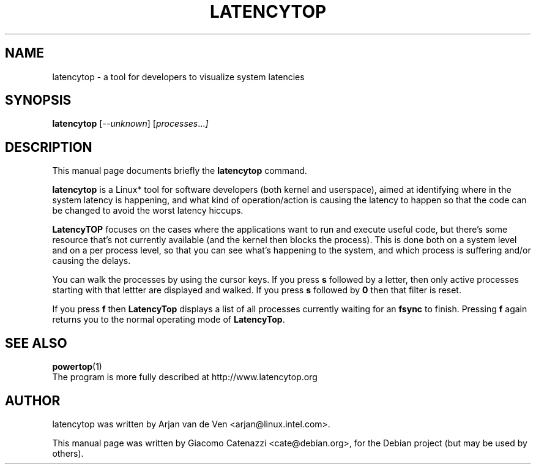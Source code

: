 .TH LATENCYTOP 8 "November 9, 2008"
.\" Please adjust this date whenever revising the manpage.
.\"
.\" Some roff macros, for reference:
.\" .nh        disable hyphenation
.\" .hy        enable hyphenation
.\" .ad l      left justify
.\" .ad b      justify to both left and right margins
.\" .nf        disable filling
.\" .fi        enable filling
.\" .br        insert line break
.\" .sp <n>    insert n+1 empty lines
.\" for manpage-specific macros, see man(7)
.SH NAME
latencytop \- a tool for developers to visualize system latencies
.SH SYNOPSIS
.B latencytop
.RI [ --unknown ] " " [ processes ... ]
.SH DESCRIPTION
This manual page documents briefly the
.B latencytop
command.
.PP
.\" TeX users may be more comfortable with the \fB<whatever>\fP and
.\" \fI<whatever>\fP escape sequences to invode bold face and italics, 
.\" respectively.
\fBlatencytop\fP is a Linux* tool for software developers (both kernel
and userspace), aimed at identifying where in the system latency is
happening, and what kind of operation/action is causing the latency to
happen so that the code can be changed to avoid the worst latency
hiccups.
.PP
\fBLatencyTOP\fP focuses on the cases where the applications want to
run and execute useful code, but there's some resource that's not
currently available (and the kernel then blocks the process). This is
done both on a system level and on a per process level, so that you can
see what's happening to the system, and which process is suffering
and/or causing the delays. 

You can walk the processes by using the cursor keys. If you press \fBs\fP 
followed by a letter, then only active processes starting with that lettter
are displayed and walked. If you press \fBs\fP followed by \fB0\fP then
that filter is reset.

If you press \fBf\fP then \fBLatencyTop\fP displays a list of all processes
currently waiting for an \fBfsync\fP to finish. Pressing \fBf\fP again
returns you to the normal operating mode of \fBLatencyTop\fP.

.SH SEE ALSO
.BR powertop (1)
.br
The program is more fully described at http://www.latencytop.org
.SH AUTHOR
latencytop was written by Arjan van de Ven <arjan@linux.intel.com>.
.PP
This manual page was written by Giacomo Catenazzi <cate@debian.org>,
for the Debian project (but may be used by others).


